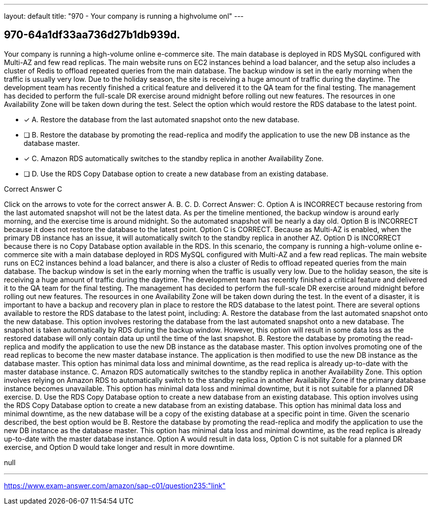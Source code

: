 ---
layout: default 
title: "970 - Your company is running a highvolume onl"
---


[.question]
== 970-64a1df33aa736d27b1db939d.


****

[.query]
--
Your company is running a high-volume online e-commerce site.
The main database is deployed in RDS MySQL configured with Multi-AZ and few read replicas.
The main website runs on EC2 instances behind a load balancer, and the setup also includes a cluster of Redis to offload repeated queries from the main database.
The backup window is set in the early morning when the traffic is usually very low.
Due to the holiday season, the site is receiving a huge amount of traffic during the daytime.
The development team has recently finished a critical feature and delivered it to the QA team for the final testing.
The management has decided to perform the full-scale DR exercise around midnight before rolling out new features.
The resources in one Availability Zone will be taken down during the test.
Select the option which would restore the RDS database to the latest point.


--

[.list]
--
* [*] A. Restore the database from the last automated snapshot onto the new database.
* [ ] B. Restore the database by promoting the read-replica and modify the application to use the new DB instance as the database master.
* [*] C. Amazon RDS automatically switches to the standby replica in another Availability Zone.
* [ ] D. Use the RDS Copy Database option to create a new database from an existing database.

--
****

[.answer]
Correct Answer C

[.explanation]
--
Click on the arrows to vote for the correct answer
A.
B.
C.
D.
Correct Answer: C.
Option A is INCORRECT because restoring from the last automated snapshot will not be the latest data.
As per the timeline mentioned, the backup window is around early morning, and the exercise time is around midnight.
So the automated snapshot will be nearly a day old.
Option B is INCORRECT because it does not restore the database to the latest point.
Option C is CORRECT.
Because as Multi-AZ is enabled, when the primary DB instance has an issue, it will automatically switch to the standby replica in another AZ.
Option D is INCORRECT because there is no Copy Database option available in the RDS.
In this scenario, the company is running a high-volume online e-commerce site with a main database deployed in RDS MySQL configured with Multi-AZ and a few read replicas. The main website runs on EC2 instances behind a load balancer, and there is also a cluster of Redis to offload repeated queries from the main database. The backup window is set in the early morning when the traffic is usually very low. Due to the holiday season, the site is receiving a huge amount of traffic during the daytime. The development team has recently finished a critical feature and delivered it to the QA team for the final testing. The management has decided to perform the full-scale DR exercise around midnight before rolling out new features. The resources in one Availability Zone will be taken down during the test.
In the event of a disaster, it is important to have a backup and recovery plan in place to restore the RDS database to the latest point. There are several options available to restore the RDS database to the latest point, including:
A. Restore the database from the last automated snapshot onto the new database. This option involves restoring the database from the last automated snapshot onto a new database. The snapshot is taken automatically by RDS during the backup window. However, this option will result in some data loss as the restored database will only contain data up until the time of the last snapshot.
B. Restore the database by promoting the read-replica and modify the application to use the new DB instance as the database master. This option involves promoting one of the read replicas to become the new master database instance. The application is then modified to use the new DB instance as the database master. This option has minimal data loss and minimal downtime, as the read replica is already up-to-date with the master database instance.
C. Amazon RDS automatically switches to the standby replica in another Availability Zone. This option involves relying on Amazon RDS to automatically switch to the standby replica in another Availability Zone if the primary database instance becomes unavailable. This option has minimal data loss and minimal downtime, but it is not suitable for a planned DR exercise.
D. Use the RDS Copy Database option to create a new database from an existing database. This option involves using the RDS Copy Database option to create a new database from an existing database. This option has minimal data loss and minimal downtime, as the new database will be a copy of the existing database at a specific point in time.
Given the scenario described, the best option would be B. Restore the database by promoting the read-replica and modify the application to use the new DB instance as the database master. This option has minimal data loss and minimal downtime, as the read replica is already up-to-date with the master database instance. Option A would result in data loss, Option C is not suitable for a planned DR exercise, and Option D would take longer and result in more downtime.
--

[.ka]
null

'''



https://www.exam-answer.com/amazon/sap-c01/question235:"link"


